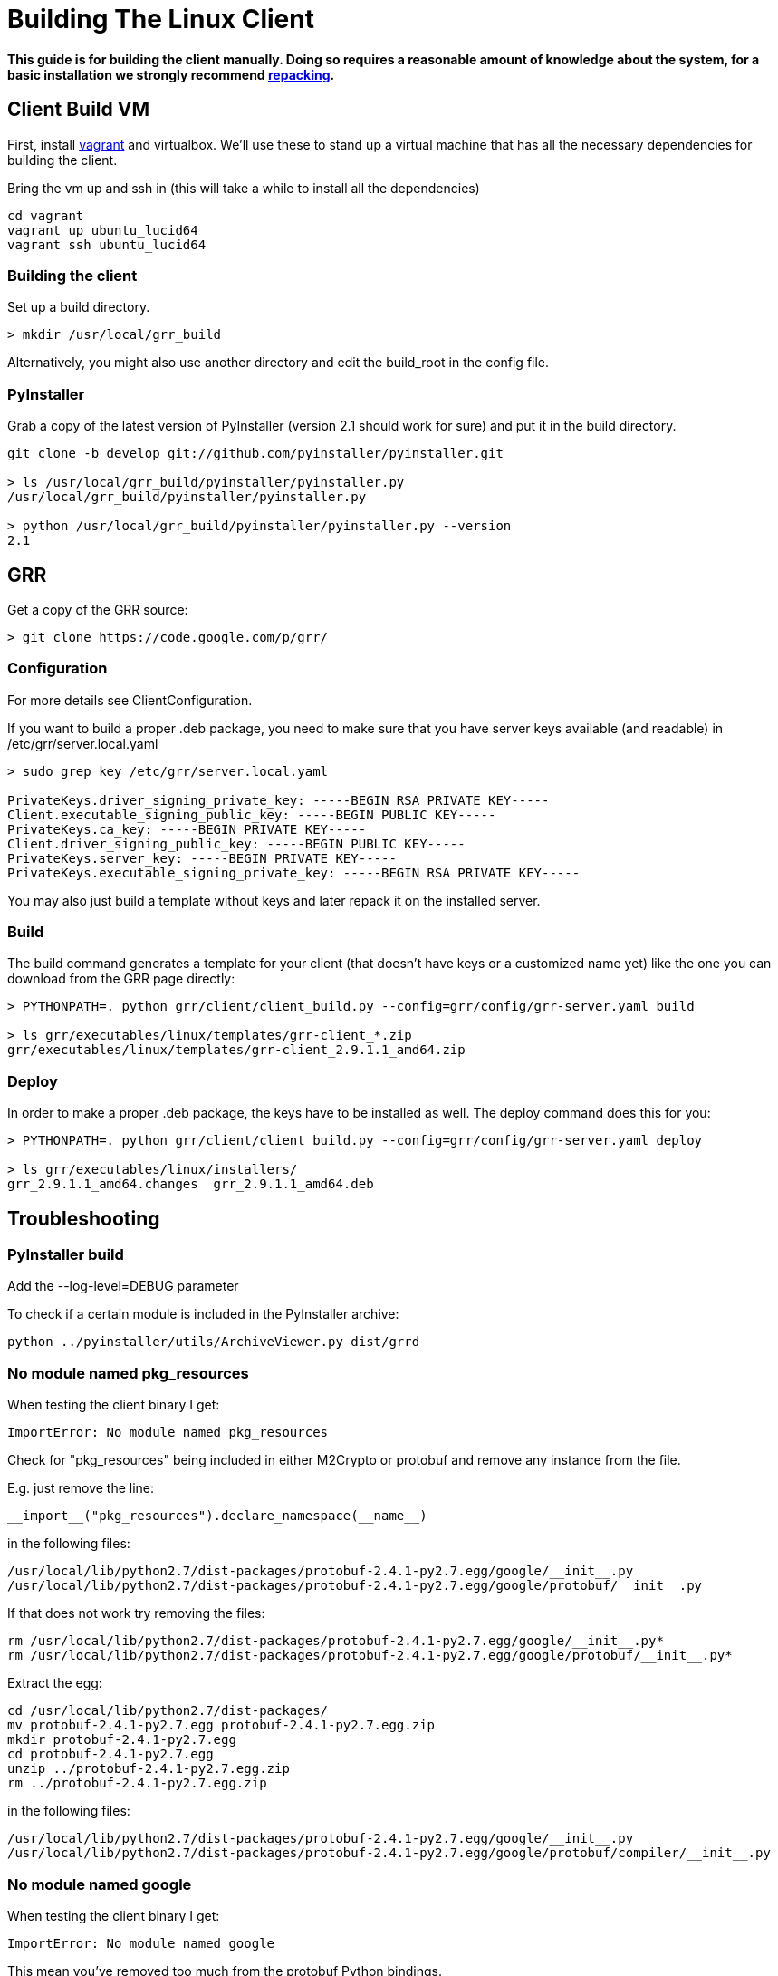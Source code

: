 = Building The Linux Client =

:toc:
:toc-placement: preamble
:icons:

*This guide is for building the client manually. Doing so requires a reasonable
amount of knowledge about the system, for a basic installation we strongly
recommend link:admin.adoc#repacking-the-client-with-a-new-configuration[repacking].*

== Client Build VM ==

First, install link:https://www.vagrantup.com/[vagrant] and virtualbox.  We'll use these to stand up a virtual machine that has all the necessary dependencies for building the client.

Bring the vm up and ssh in (this will take a while to install all the dependencies)
----
cd vagrant
vagrant up ubuntu_lucid64
vagrant ssh ubuntu_lucid64
----

=== Building the client ===

Set up a build directory.

--------------------------------------------------------------------------------
> mkdir /usr/local/grr_build
--------------------------------------------------------------------------------

Alternatively, you might also use another directory and edit the build_root in the config file.

=== PyInstaller ===
Grab a copy of the latest version of PyInstaller (version 2.1 should work for sure) and put it in the build directory.
--------------------------------------------------------------------------------
git clone -b develop git://github.com/pyinstaller/pyinstaller.git

> ls /usr/local/grr_build/pyinstaller/pyinstaller.py 
/usr/local/grr_build/pyinstaller/pyinstaller.py

> python /usr/local/grr_build/pyinstaller/pyinstaller.py --version
2.1

--------------------------------------------------------------------------------


== GRR ==

Get a copy of the GRR source:
--------------------------------------------------------------------------------
> git clone https://code.google.com/p/grr/
--------------------------------------------------------------------------------

=== Configuration ===

For more details see ClientConfiguration.

If you want to build a proper .deb package, you need to make sure that you have server keys available (and readable) in /etc/grr/server.local.yaml

--------------------------------------------------------------------------------
> sudo grep key /etc/grr/server.local.yaml

PrivateKeys.driver_signing_private_key: -----BEGIN RSA PRIVATE KEY-----
Client.executable_signing_public_key: -----BEGIN PUBLIC KEY-----
PrivateKeys.ca_key: -----BEGIN PRIVATE KEY-----
Client.driver_signing_public_key: -----BEGIN PUBLIC KEY-----
PrivateKeys.server_key: -----BEGIN PRIVATE KEY-----
PrivateKeys.executable_signing_private_key: -----BEGIN RSA PRIVATE KEY-----
--------------------------------------------------------------------------------

You may also just build a template without keys and later repack it on the installed server.

=== Build ===

The build command generates a template for your client (that doesn't have keys or a customized name yet) like the one you can download from the GRR page directly:

--------------------------------------------------------------------------------
> PYTHONPATH=. python grr/client/client_build.py --config=grr/config/grr-server.yaml build

> ls grr/executables/linux/templates/grr-client_*.zip
grr/executables/linux/templates/grr-client_2.9.1.1_amd64.zip

--------------------------------------------------------------------------------

=== Deploy ===

In order to make a proper .deb package, the keys have to be installed as well. The deploy command does this for you:

--------------------------------------------------------------------------------
> PYTHONPATH=. python grr/client/client_build.py --config=grr/config/grr-server.yaml deploy

> ls grr/executables/linux/installers/
grr_2.9.1.1_amd64.changes  grr_2.9.1.1_amd64.deb
--------------------------------------------------------------------------------


== Troubleshooting ==

=== PyInstaller build ===

Add the --log-level=DEBUG parameter

To check if a certain module is included in the PyInstaller archive:
--------------------------------------------------------------------------------
python ../pyinstaller/utils/ArchiveViewer.py dist/grrd
--------------------------------------------------------------------------------

=== No module named pkg_resources ===
When testing the client binary I get:
--------------------------------------------------------------------------------
ImportError: No module named pkg_resources
--------------------------------------------------------------------------------

Check for "pkg_resources" being included in either M2Crypto or protobuf and remove any instance from the file.

E.g. just remove the line:
--------------------------------------------------------------------------------
__import__("pkg_resources").declare_namespace(__name__)
--------------------------------------------------------------------------------

in the following files:
--------------------------------------------------------------------------------
/usr/local/lib/python2.7/dist-packages/protobuf-2.4.1-py2.7.egg/google/__init__.py
/usr/local/lib/python2.7/dist-packages/protobuf-2.4.1-py2.7.egg/google/protobuf/__init__.py
--------------------------------------------------------------------------------

If that does not work try removing the files:
--------------------------------------------------------------------------------
rm /usr/local/lib/python2.7/dist-packages/protobuf-2.4.1-py2.7.egg/google/__init__.py*
rm /usr/local/lib/python2.7/dist-packages/protobuf-2.4.1-py2.7.egg/google/protobuf/__init__.py*
--------------------------------------------------------------------------------

Extract the egg:
--------------------------------------------------------------------------------
cd /usr/local/lib/python2.7/dist-packages/
mv protobuf-2.4.1-py2.7.egg protobuf-2.4.1-py2.7.egg.zip
mkdir protobuf-2.4.1-py2.7.egg
cd protobuf-2.4.1-py2.7.egg
unzip ../protobuf-2.4.1-py2.7.egg.zip
rm ../protobuf-2.4.1-py2.7.egg.zip
--------------------------------------------------------------------------------

in the following files:
--------------------------------------------------------------------------------
/usr/local/lib/python2.7/dist-packages/protobuf-2.4.1-py2.7.egg/google/__init__.py
/usr/local/lib/python2.7/dist-packages/protobuf-2.4.1-py2.7.egg/google/protobuf/compiler/__init__.py
--------------------------------------------------------------------------------

=== No module named google ===
When testing the client binary I get:
--------------------------------------------------------------------------------
ImportError: No module named google
--------------------------------------------------------------------------------

This mean you've removed too much from the protobuf Python bindings.

=== No attribute FileDescriptor ===
When testing the client binary I get:
--------------------------------------------------------------------------------
AttributeError: 'module' object has no attribute 'FileDescriptor'
--------------------------------------------------------------------------------

Make sure you're using protobuf 2.4.1 and don't have an older version on the system that is used instead.

=== No module named __m2crypto ===
This applies to older versions of Pyinstaller.

Check if __m2crypto gets imported as "__m2crypto" and not as "M2Crypto.__m2crypto":
--------------------------------------------------------------------------------
../pyinstaller/utils/ArchiveViewer.py dist/grrd
--------------------------------------------------------------------------------

See the section about M2Crypto in the link:serverfromscratch.adoc[server
from scratch] instructions for more information.
